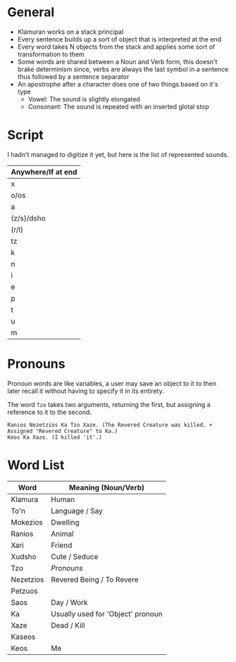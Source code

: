 * General
- Klamuran works on a stack principal
- Every sentence builds up a sort of object that is interpreted at the end
- Every word takes N objects from the stack and applies some sort of transformation to them
- Some words are shared between a Noun and Verb form, this doesn't brake determinism since, verbs are always the last symbol in a sentence thus followed by a sentence separator
- An apostrophe after a character does one of two things based on it's type
  - Vowel: The sound is slightly elongated
  - Consonant: The sound is repeated with an inserted glotal stop

* Script
I hadn't managed to digitize it yet, but here is the list of represented sounds.

| Anywhere/If at end |
|--------------------|
| x                  |
| o/os               |
| a                  |
| (z/s)/dsho         |
| (r/l)              |
| tz                 |
| k                  |
| n                  |
| i                  |
| e                  |
| p                  |
| t                  |
| u                  |
| m                  |

* Pronouns
Pronoun words are like variables,
a user may save an object to it to then later recall it
without having to specify it in its entirety.

The word =Tzo= takes two arguments,
returning the first, but assigning a reference to it to the second.

#+BEGIN_EXAMPLE
Ranios Nezetzios Ka Tzo Xaze. (The Revered Creature was killed. + Assigned "Revered Creature" to Ka.)
Keos Ka Xaze. (I killed 'it'.)
#+END_EXAMPLE

* Word List
| Word      | Meaning (Noun/Verb)               |
|-----------+-----------------------------------|
| Klamura   | Human                             |
| To'n      | Language / Say                    |
| Mokezios  | Dwelling                          |
| Ranios    | Animal                            |
| Xari      | Friend                            |
| Xudsho    | Cute / Seduce                     |
| Tzo       | [[Pronouns]]                          |
| Nezetzios | Revered Being / To Revere         |
| Petzuos   |                                   |
| Saos      | Day / Work                        |
| Ka        | Usually used for 'Object' pronoun |
| Xaze      | Dead / Kill                       |
| Kaseos    |                                   |
| Keos      | Me                                |
